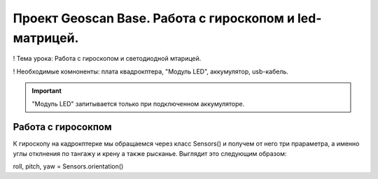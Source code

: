Проект Geoscan Base. Работа с гироскопом и led-матрицей.
========================================================

! Тема урока: Работа с гироскопом и светодиодной мтарицей.

! Необходимые комноненты: плата квадрокптера, "Модуль LED", аккумулятор, usb-кабель.

|image0|

.. important:: "Модуль LED" запитывается только при подключенном аккумуляторе.

Работа с гиросокпом
-------------------

К гироскопу на кадрокптерке мы обращаемся через класс Sensors() и получем от него три прараметра, а именно углы отклнения по тангажу и крену а также рысканье.
Выглядит это следующим образом: 

roll, pitch, yaw = Sensors.orientation()
    



.. |image0| image:: media/work_complect.jpg
   :width: 2in
   :height: 2in
.. |image1| image:: media/image1.jpg
   :width: 2in
   :height: 2in

